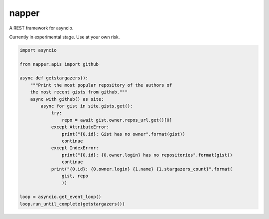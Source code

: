 ======
napper
======

.. image:: https://badges.gitter.im/epsy/napper.svg
   :alt: Join the chat at https://gitter.im/epsy/napper
   :target: https://gitter.im/epsy/napper?utm_source=badge&utm_medium=badge&utm_campaign=pr-badge&utm_content=badge
.. image:: https://travis-ci.org/epsy/napper.svg?branch=master
   :target: https://travis-ci.org/epsy/napper
.. image:: https://coveralls.io/repos/github/epsy/napper/badge.svg?branch=master
   :target: https://coveralls.io/github/epsy/napper?branch=master

A REST framework for asyncio.

Currently in experimental stage. Use at your own risk.

.. code:: python

    import asyncio

    from napper.apis import github

    async def getstargazers():
        """Print the most popular repository of the authors of
        the most recent gists from github."""
        async with github() as site:
            async for gist in site.gists.get():
                try:
                    repo = await gist.owner.repos_url.get()[0]
                except AttributeError:
                    print("{0.id}: Gist has no owner".format(gist))
                    continue
                except IndexError:
                    print("{0.id}: {0.owner.login} has no repositories".format(gist))
                    continue
                print("{0.id}: {0.owner.login} {1.name} {1.stargazers_count}".format(
                    gist, repo
                    ))

    loop = asyncio.get_event_loop()
    loop.run_until_complete(getstargazers())


.. image:: https://badges.gitter.im/epsy/napper.svg
   :alt: Join the chat at https://gitter.im/epsy/napper
   :target: https://gitter.im/epsy/napper?utm_source=badge&utm_medium=badge&utm_campaign=pr-badge&utm_content=badge